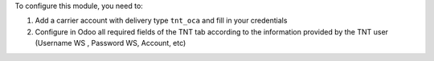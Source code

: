 To configure this module, you need to:

#. Add a carrier account with delivery type ``tnt_oca`` and fill in your credentials
#. Configure in Odoo all required fields of the TNT tab according to the information provided by the TNT user (Username WS , Password WS, Account, etc)
